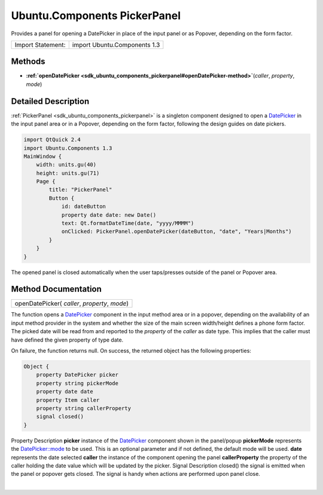 .. _sdk_ubuntu_components_pickerpanel:
Ubuntu.Components PickerPanel
=============================

Provides a panel for opening a DatePicker in place of the input panel or
as Popover, depending on the form factor.

+---------------------+--------------------------------+
| Import Statement:   | import Ubuntu.Components 1.3   |
+---------------------+--------------------------------+

Methods
-------

-  **:ref:`openDatePicker <sdk_ubuntu_components_pickerpanel#openDatePicker-method>`**\ (*caller*,
   *property*, *mode*)

Detailed Description
--------------------

:ref:`PickerPanel <sdk_ubuntu_components_pickerpanel>` is a singleton
component designed to open a
`DatePicker </sdk/apps/qml/Ubuntu.Components/Pickers.DatePicker/>`_  in
the input panel area or in a Popover, depending on the form factor,
following the design guides on date pickers.

.. code:: qml

    import QtQuick 2.4
    import Ubuntu.Components 1.3
    MainWindow {
        width: units.gu(40)
        height: units.gu(71)
        Page {
            title: "PickerPanel"
            Button {
                id: dateButton
                property date date: new Date()
                text: Qt.formatDateTime(date, "yyyy/MMMM")
                onClicked: PickerPanel.openDatePicker(dateButton, "date", "Years|Months")
            }
        }
    }

The opened panel is closed automatically when the user taps/presses
outside of the panel or Popover area.

Method Documentation
--------------------

.. _sdk_ubuntu_components_pickerpanel_openDatePicker-method:

+--------------------------------------------------------------------------+
|        \ openDatePicker( *caller*, *property*, *mode*)                   |
+--------------------------------------------------------------------------+

The function opens a
`DatePicker </sdk/apps/qml/Ubuntu.Components/Pickers.DatePicker/>`_ 
component in the input method area or in a popover, depending on the
availability of an input method provider in the system and whether the
size of the main screen width/height defines a phone form factor. The
picked date will be read from and reported to the *property* of the
*caller* as date type. This implies that the caller must have defined
the given property of type date.

On failure, the function returns null. On success, the returned object
has the following properties:

.. code:: cpp

    Object {
        property DatePicker picker
        property string pickerMode
        property date date
        property Item caller
        property string callerProperty
        signal closed()
    }

Property
Description
**picker**
instance of the
`DatePicker </sdk/apps/qml/Ubuntu.Components/Pickers.DatePicker/>`_ 
component shown in the panel/popup
**pickerMode**
represents the
`DatePicker::mode </sdk/apps/qml/Ubuntu.Components/Pickers.DatePicker/#mode-prop>`_ 
to be used. This is an optional parameter and if not defined, the
default mode will be used.
**date**
represents the date selected
**caller**
the instance of the component opening the panel
**callerProperty**
the property of the caller holding the date value which will be updated
by the picker.
Signal
Description
closed()
the signal is emitted when the panel or popover gets closed. The signal
is handy when actions are performed upon panel close.

| 
